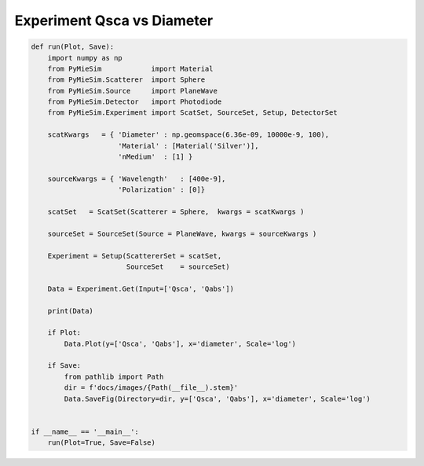 
.. DO NOT EDIT.
.. THIS FILE WAS AUTOMATICALLY GENERATED BY SPHINX-GALLERY.
.. TO MAKE CHANGES, EDIT THE SOURCE PYTHON FILE:
.. "auto_examples/Experiment:Qsca-vs-diameter.py"
.. LINE NUMBERS ARE GIVEN BELOW.

.. only:: html

    .. note::
        :class: sphx-glr-download-link-note

        Click :ref:`here <sphx_glr_download_auto_examples_Experiment:Qsca-vs-diameter.py>`
        to download the full example code

.. rst-class:: sphx-glr-example-title

.. _sphx_glr_auto_examples_Experiment:Qsca-vs-diameter.py:


Experiment Qsca vs Diameter
===========================

.. GENERATED FROM PYTHON SOURCE LINES 5-43

.. code-block:: default


    def run(Plot, Save):
        import numpy as np
        from PyMieSim            import Material
        from PyMieSim.Scatterer  import Sphere
        from PyMieSim.Source     import PlaneWave
        from PyMieSim.Detector   import Photodiode
        from PyMieSim.Experiment import ScatSet, SourceSet, Setup, DetectorSet

        scatKwargs   = { 'Diameter' : np.geomspace(6.36e-09, 10000e-9, 100),
                         'Material' : [Material('Silver')],
                         'nMedium'  : [1] }

        sourceKwargs = { 'Wavelength'   : [400e-9],
                         'Polarization' : [0]}

        scatSet   = ScatSet(Scatterer = Sphere,  kwargs = scatKwargs )

        sourceSet = SourceSet(Source = PlaneWave, kwargs = sourceKwargs )

        Experiment = Setup(ScattererSet = scatSet,
                           SourceSet    = sourceSet)

        Data = Experiment.Get(Input=['Qsca', 'Qabs'])

        print(Data)

        if Plot:
            Data.Plot(y=['Qsca', 'Qabs'], x='diameter', Scale='log')

        if Save:
            from pathlib import Path
            dir = f'docs/images/{Path(__file__).stem}'
            Data.SaveFig(Directory=dir, y=['Qsca', 'Qabs'], x='diameter', Scale='log')


    if __name__ == '__main__':
        run(Plot=True, Save=False)


.. rst-class:: sphx-glr-timing

   **Total running time of the script:** ( 0 minutes  0.000 seconds)


.. _sphx_glr_download_auto_examples_Experiment:Qsca-vs-diameter.py:


.. only :: html

 .. container:: sphx-glr-footer
    :class: sphx-glr-footer-example



  .. container:: sphx-glr-download sphx-glr-download-python

     :download:`Download Python source code: Experiment:Qsca-vs-diameter.py <Experiment:Qsca-vs-diameter.py>`



  .. container:: sphx-glr-download sphx-glr-download-jupyter

     :download:`Download Jupyter notebook: Experiment:Qsca-vs-diameter.ipynb <Experiment:Qsca-vs-diameter.ipynb>`


.. only:: html

 .. rst-class:: sphx-glr-signature

    `Gallery generated by Sphinx-Gallery <https://sphinx-gallery.github.io>`_
